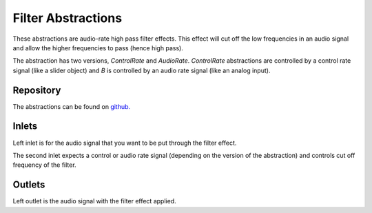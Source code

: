 
Filter Abstractions
###################
These abstractions are audio-rate high pass filter effects. This effect will cut off the low frequencies in an audio signal and allow the higher frequencies to pass (hence high pass).

The abstraction has two versions, `ControlRate` and `AudioRate`. `ControlRate` abstractions are controlled by a control rate signal (like a slider object) and `B` is controlled by an audio rate signal (like an analog input).

.. image:: ./imgs/filter.svg
  :alt: Illustration of abstraction.


Repository
**********
The abstractions can be found on `github. <https://github.com/theleadingzero/pure-data-bela-tutorials/blob/master/abstractions/filterA~.pd>`_


Inlets
******
Left inlet is for the audio signal that you want to be put through the filter effect. 

The second inlet expects a control or audio rate signal (depending on the version of the abstraction) and controls cut off frequency of the filter.


Outlets
*******
Left outlet is the audio signal with the filter effect applied.
